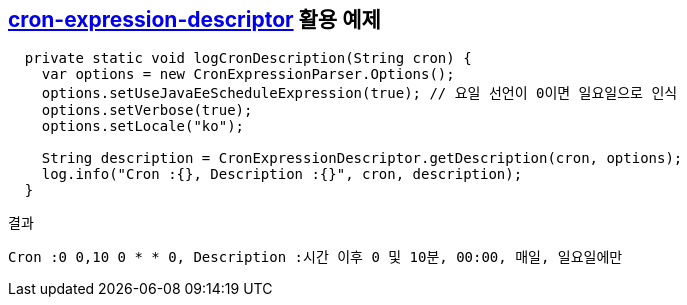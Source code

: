 == https://github.com/voidburn/cron-expression-descriptor[cron-expression-descriptor] 활용 예제

[source,java]
----
  private static void logCronDescription(String cron) {
    var options = new CronExpressionParser.Options();
    options.setUseJavaEeScheduleExpression(true); // 요일 선언이 0이면 일요일으로 인식
    options.setVerbose(true);
    options.setLocale("ko");

    String description = CronExpressionDescriptor.getDescription(cron, options);
    log.info("Cron :{}, Description :{}", cron, description);
  }
----


[source]
.결과
----
Cron :0 0,10 0 * * 0, Description :시간 이후 0 및 10분, 00:00, 매일, 일요일에만
----
